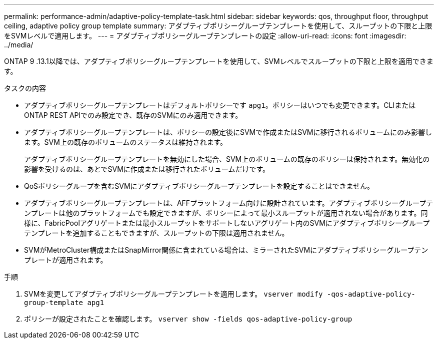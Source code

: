 ---
permalink: performance-admin/adaptive-policy-template-task.html 
sidebar: sidebar 
keywords: qos, throughput floor, throughput ceiling, adaptive policy group template 
summary: アダプティブポリシーグループテンプレートを使用して、スループットの下限と上限をSVMレベルで適用します。 
---
= アダプティブポリシーグループテンプレートの設定
:allow-uri-read: 
:icons: font
:imagesdir: ../media/


[role="lead"]
ONTAP 9 .13.1以降では、アダプティブポリシーグループテンプレートを使用して、SVMレベルでスループットの下限と上限を適用できます。

.タスクの内容
* アダプティブポリシーグループテンプレートはデフォルトポリシーです `apg1`。ポリシーはいつでも変更できます。CLIまたはONTAP REST APIでのみ設定でき、既存のSVMにのみ適用できます。
* アダプティブポリシーグループテンプレートは、ポリシーの設定後にSVMで作成またはSVMに移行されるボリュームにのみ影響します。SVM上の既存のボリュームのステータスは維持されます。
+
アダプティブポリシーグループテンプレートを無効にした場合、SVM上のボリュームの既存のポリシーは保持されます。無効化の影響を受けるのは、あとでSVMに作成または移行されたボリュームだけです。

* QoSポリシーグループを含むSVMにアダプティブポリシーグループテンプレートを設定することはできません。
* アダプティブポリシーグループテンプレートは、AFFプラットフォーム向けに設計されています。アダプティブポリシーグループテンプレートは他のプラットフォームでも設定できますが、ポリシーによって最小スループットが適用されない場合があります。同様に、FabricPoolアグリゲートまたは最小スループットをサポートしないアグリゲート内のSVMにアダプティブポリシーグループテンプレートを追加することもできますが、スループットの下限は適用されません。
* SVMがMetroCluster構成またはSnapMirror関係に含まれている場合は、ミラーされたSVMにアダプティブポリシーグループテンプレートが適用されます。


.手順
. SVMを変更してアダプティブポリシーグループテンプレートを適用します。
`vserver modify -qos-adaptive-policy-group-template apg1`
. ポリシーが設定されたことを確認します。
`vserver show -fields qos-adaptive-policy-group`

